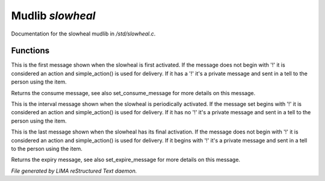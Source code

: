 ******************
Mudlib *slowheal*
******************

Documentation for the slowheal mudlib in */std/slowheal.c*.

Functions
=========



.. c:function:: void set_consume_message(string str)

This is the first message shown when the slowheal is
first activated. If the message does not begin with '!'
it is considered an action and simple_action() is used
for delivery. If it has a '!' it's a private message
and sent in a tell to the person using the item.



.. c:function:: string query_consume_message()

Returns the consume message, see also set_consume_message
for more details on this message.



.. c:function:: void set_heal_message(string str)

This is the interval message shown when the slowheal is
periodically activated. If the message set begins with '!'
it is considered an action and simple_action() is used
for delivery. If it has no '!' it's a private message
and sent in a tell to the person using the item.



.. c:function:: void set_expire_message(string str)

This is the last message shown when the slowheal has its
final activation. If the message does not begin with '!'
it is considered an action and simple_action() is used
for delivery. If it begins with '!' it's a private message
and sent in a tell to the person using the item.



.. c:function:: string query_expire_message()

Returns the expiry message, see also set_expire_message
for more details on this message.


*File generated by LIMA reStructured Text daemon.*

